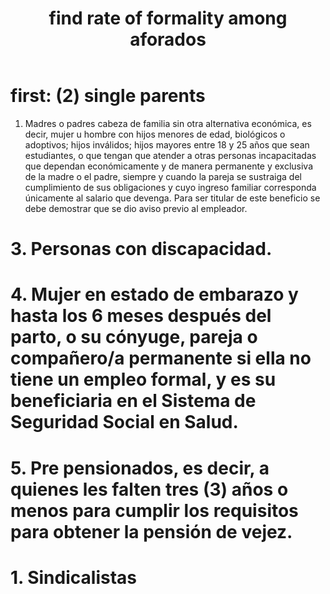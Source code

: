 :PROPERTIES:
:ID:       b07fd99b-d814-4e43-a6ab-5f5e98af0838
:END:
#+title: find rate of formality among aforados
* first: (2) single parents
  2. Madres o padres cabeza de familia sin otra alternativa económica, es decir, mujer u hombre con hijos menores de edad, biológicos o adoptivos; hijos inválidos; hijos mayores entre 18 y 25 años que sean estudiantes, o que tengan que atender a otras personas incapacitadas que dependan económicamente y de manera permanente y exclusiva de la madre o el padre, siempre y cuando la pareja se sustraiga del cumplimiento de sus obligaciones y cuyo ingreso familiar corresponda únicamente al salario que devenga. Para ser titular de este beneficio se debe demostrar que se dio aviso previo al empleador.
* 3. Personas con discapacidad.
* 4. Mujer en estado de embarazo y hasta los 6 meses después del parto, o su cónyuge, pareja o compañero/a permanente si ella no tiene un empleo formal, y es su beneficiaria en el Sistema de Seguridad Social en Salud.
* 5. Pre pensionados, es decir, a quienes les falten tres (3) años o menos para cumplir los requisitos para obtener la pensión de vejez.
* 1. Sindicalistas

